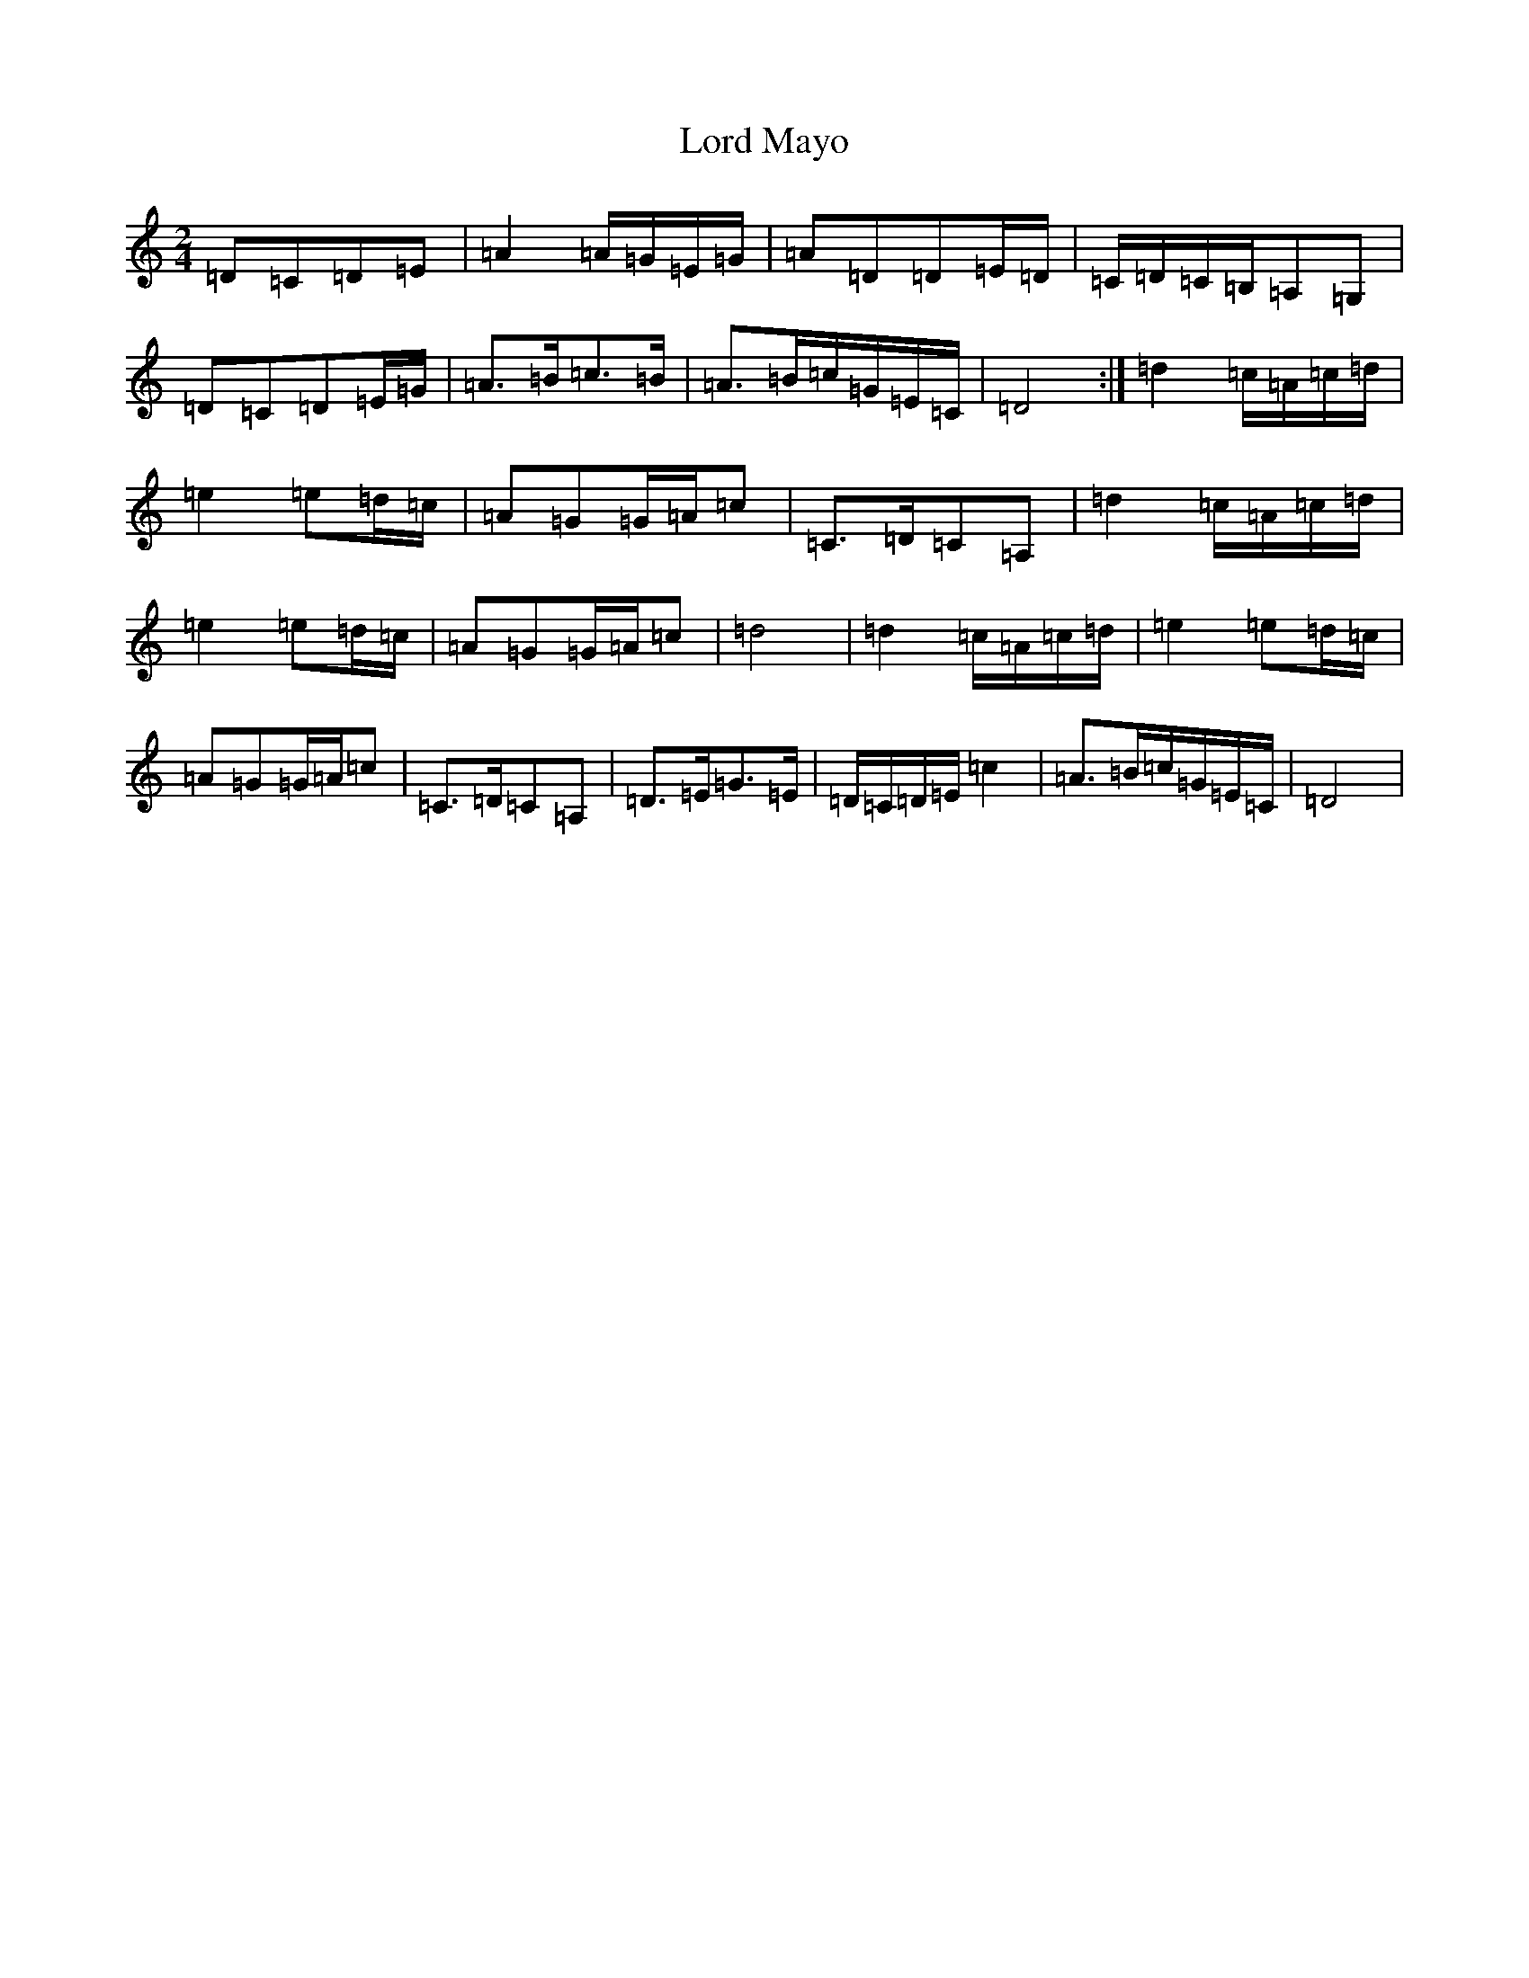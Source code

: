 X: 12775
T: Lord Mayo
S: https://thesession.org/tunes/638#setting638
Z: G Major
R: march
M:2/4
L:1/8
K: C Major
=D=C=D=E|=A2=A/2=G/2=E/2=G/2|=A=D=D=E/2=D/2|=C/2=D/2=C/2=B,/2=A,=G,|=D=C=D=E/2=G/2|=A>=B=c>=B|=A>=B=c/2=G/2=E/2=C/2|=D4:|=d2=c/2=A/2=c/2=d/2|=e2=e=d/2=c/2|=A=G=G/2=A/2=c|=C>=D=C=A,|=d2=c/2=A/2=c/2=d/2|=e2=e=d/2=c/2|=A=G=G/2=A/2=c|=d4|=d2=c/2=A/2=c/2=d/2|=e2=e=d/2=c/2|=A=G=G/2=A/2=c|=C>=D=C=A,|=D>=E=G>=E|=D/2=C/2=D/2=E/2=c2|=A>=B=c/2=G/2=E/2=C/2|=D4|